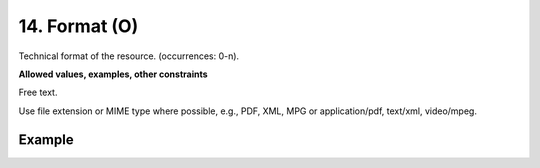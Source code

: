 .. _d:format:

14. Format (O)
--------------

Technical format of the resource. (occurrences: 0-n).

**Allowed values, examples, other constraints**

Free text.

Use file extension or MIME type where possible, e.g., PDF, XML, MPG or application/pdf, text/xml, video/mpeg.

Example
~~~~~~~
.. code-block:: xml
   :linenos:

   <formats>
     <format>PDF</format>
     <format>application/pdf</format>
   </formats>
